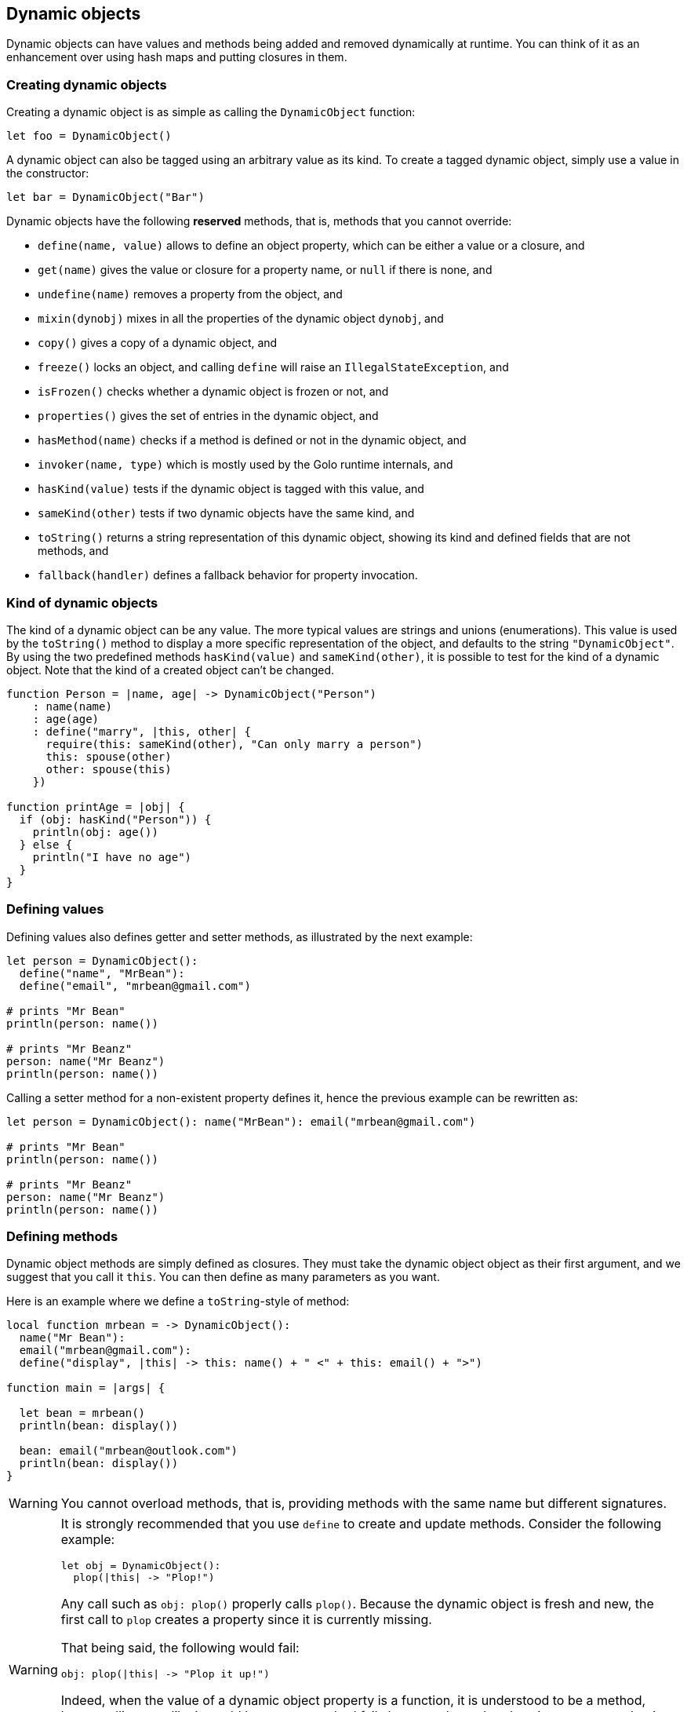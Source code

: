 == Dynamic objects

Dynamic objects can have values and methods being added and removed dynamically at runtime. You can
think of it as an enhancement over using hash maps and putting closures in them.

=== Creating dynamic objects

Creating a dynamic object is as simple as calling the `DynamicObject` function:

[source,golo]
----
let foo = DynamicObject()
----

A dynamic object can also be tagged using an arbitrary value as its kind. To create a tagged dynamic object, simply use a value in the constructor:

[source,golo]
----
let bar = DynamicObject("Bar")
----

Dynamic objects have the following *reserved* methods, that is, methods that you cannot override:

- `define(name, value)` allows to define an object property, which can be either a value or a
  closure, and
- `get(name)` gives the value or closure for a property name, or `null` if there is none, and
- `undefine(name)` removes a property from the object, and
- `mixin(dynobj)` mixes in all the properties of the dynamic object `dynobj`, and
- `copy()` gives a copy of a dynamic object, and
- `freeze()` locks an object, and calling `define` will raise an `IllegalStateException`, and
- `isFrozen()` checks whether a dynamic object is frozen or not, and
- `properties()` gives the set of entries in the dynamic object, and
- `hasMethod(name)` checks if a method is defined or not in the dynamic object, and
- `invoker(name, type)` which is mostly used by the Golo runtime internals, and
- `hasKind(value)` tests if the dynamic object is tagged with this value, and
- `sameKind(other)` tests if two dynamic objects have the same kind, and
- `toString()` returns a string representation of this dynamic object, showing its kind and defined fields that are not methods, and
- `fallback(handler)` defines a fallback behavior for property invocation.

=== Kind of dynamic objects

The kind of a dynamic object can be any value. The more typical values are strings and unions (enumerations). This value is used by the `toString()`  method to display a more specific representation of the object, and defaults to the string `"DynamicObject"`. By using the two predefined methods `hasKind(value)` and `sameKind(other)`, it is possible to test for the kind of a dynamic object. Note that the kind of a created object can't be changed.

[source,golo]
----
function Person = |name, age| -> DynamicObject("Person")
    : name(name)
    : age(age)
    : define("marry", |this, other| {
      require(this: sameKind(other), "Can only marry a person")
      this: spouse(other)
      other: spouse(this)
    })

function printAge = |obj| {
  if (obj: hasKind("Person")) {
    println(obj: age())
  } else {
    println("I have no age")
  }
}
----

=== Defining values

Defining values also defines getter and setter methods, as illustrated by the next example:

[source,golo]
----
let person = DynamicObject():
  define("name", "MrBean"):
  define("email", "mrbean@gmail.com")

# prints "Mr Bean"
println(person: name())

# prints "Mr Beanz"
person: name("Mr Beanz")
println(person: name())
----

Calling a setter method for a non-existent property defines it, hence the previous example can be
rewritten as:

[source,golo]
----
let person = DynamicObject(): name("MrBean"): email("mrbean@gmail.com")

# prints "Mr Bean"
println(person: name())

# prints "Mr Beanz"
person: name("Mr Beanz")
println(person: name())
----

=== Defining methods

Dynamic object methods are simply defined as closures. They must take the dynamic object object as
their first argument, and we suggest that you call it `this`. You can then define as many parameters
as you want.

Here is an example where we define a `toString`-style of method:

[source,golo]
----
local function mrbean = -> DynamicObject():
  name("Mr Bean"):
  email("mrbean@gmail.com"):
  define("display", |this| -> this: name() + " <" + this: email() + ">")

function main = |args| {

  let bean = mrbean()
  println(bean: display())

  bean: email("mrbean@outlook.com")
  println(bean: display())
}
----

WARNING: You cannot overload methods, that is, providing methods with the same name but different
signatures.

[WARNING]
====

It is strongly recommended that you use `define` to create and update methods.
Consider the following example:

[source,golo]
----
let obj = DynamicObject():
  plop(|this| -> "Plop!")
----

Any call such as `obj: plop()` properly calls `plop()`. Because the dynamic object is fresh and new,
the first call to `plop` creates a property since it is currently missing.

That being said, the following would fail:

[source,golo]
----
obj: plop(|this| -> "Plop it up!")
----

Indeed, when the value of a dynamic object property is a function, it is understood to be a method,
hence calling `plop` like it would be a setter method fails because there already exists a property
that is a function, and it has a different signature. It needs to be updated as in:

[source,golo]
----
obj: define('plop', |this| -> "Plop it up!")
----

**As a rule of thumb, prefer named setters for values and `define` for methods. It is acceptable
to have named definitions for methods if and only if a call happens after the object creation and
before any call to `mixin` (remember that it injects properties from other objects, including
methods).**

====

=== Querying the properties

The `properties()` method returns a set of entries, as instances of `java.util.Map.Entry`. You can
thus write code such as:

[source,golo]
----
function dump = |obj| {
  foreach prop in obj: properties() {
    println(prop: getKey() + " -> " + prop: getValue())
  }
}
----

Because dynamic object entries mix both values and function references, do not forget that the predefined
`isClosure(obj)` function can be useful to distinguish them.

=== Defining a fallback behavior

The `fallback(handler)` method let's the user define a method that is invoked whenever the initial method dispatch fails.
Here is an example of how to define a fallback.

NOTE: Calling a setter method for a non-existent property defines it, thus the fallback is not applicable for setters.

[source,golo]
----
let dynob = DynamicObject():
  fallback(|this, method, args...| {
    return "Dispatch failed for method: " + method + ", with args: " + args: asList(): join(" ")
  })

println(dynob: casperGetter())
println(dynob: casperMethod("foo", "bar"))
----

[source]
----
Dispatch failed for method: casperGetter, with args:
Dispatch failed for method: casperMethod, with args: foo bar
----
